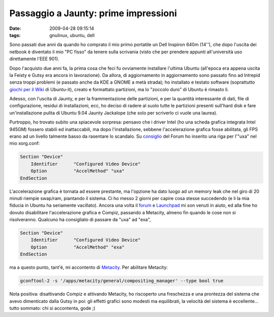 Passaggio a Jaunty: prime impressioni
=====================================

:date: 2009-04-28 09:15:14
:tags: gnulinux, ubuntu, dell

Sono passati due anni da quando ho comprato il mio primo portatile un
Dell Inspiron 640m (14''), che dopo l'uscita dei netbook è diventato il
mio "PC fisso" da tenere sulla scrivania (visto che per prendere appunti
all'università uso direttamente l'EEE 901).

Dopo l'acquisto due anni fa, la prima cosa che feci fu ovviamente
installare l'ultima Ubuntu (all'epoca era appena uscita la Feisty e
Gutsy era ancora in lavorazione). Da allora, di aggiornamento in
aggiornamento sono passato fino ad Intrepid senza troppi problemi (e
passato anche da KDE a GNOME a metà strada); ho installato e testato
software (soprattutto `giochi per il Wiki`_ di Ubuntu-it), creato e
formattato partizioni, ma lo "zoccolo duro" di Ubuntu è rimasto li.

Adesso, con l'uscita di Jaunty, e per la frammentazione delle
partizioni, e per la quantità interessante di dati, file di
configurazione, residui di installazioni, ecc, ho deciso di radere al
suolo tutte le partizioni presenti sull'hard disk e fare
un'installazione pulita di Ubuntu 9.04 Jaunty Jackalope (che solo per
scriverlo ci vuole una laurea).

Purtroppo, ho trovato subito una spiacevole sorpresa: pensavo che i
driver Intel (ho una scheda grafica integrata Intel 945GM) fossero
stabili ed inattaccabili, ma dopo l'installazione, sebbene
l'accelerazione grafica fosse abilitata, gli FPS erano ad un livello
talmente basso da rasentare lo scandalo. Su `consiglio`_
del Forum ho inserito una riga per l'"uxa" nel mio xorg.conf:

.. code-block:: bash

   Section "Device"
       Identifier      "Configured Video Device"
       Option          "AccelMethod" "uxa"
   EndSection


L'accelerazione grafica è tornata ad essere prestante, ma l'opzione ha
dato luogo ad un memory leak che nel giro di 20 minuti riempie swap/ram,
piantando il sistema. Ci ho messo 2 giorni per capire cosa stesse
succedendo (e li la mia fiducia in Ubuntu ha seriamente vacillato).
Ancora una volta il `forum`_ e `Launchpad`_ mi son venuti in aiuto, 
ed alla fine ho dovuto disabilitare l'accelerazione grafica e Compiz, 
passando a Metacity, almeno fin quando le cose non si risolveranno. 
Qualcuno ha consigliato di passare da "uxa" ad "exa",

.. code-block:: bash

   Section "Device"
       Identifier      "Configured Video Device"
       Option          "AccelMethod" "exa"
   EndSection


ma a questo punto, tant'è, mi accontento di `Metacity`_. Per abilitare
Metacity:

.. code-block:: bash

   gconftool-2 -s '/apps/metacity/general/compositing_manager' --type bool true

Nota positiva: disattivando Compiz e attivando Metacity, ho riscoperto
una freschezza e una prontezza del sistema che avevo dimenticato dalla
Gutsy in poi: gli effetti grafici sono modesti ma equilibrati, la
velocità del sistema è eccellente... tutto sommato: chi si accontenta,
gode ;)

.. _giochi per il Wiki: http://wiki.ubuntu-it.org/Giochi
.. _consiglio: http://forum.ubuntu-it.org/index.php/topic,250190.msg2017461.html#msg2017461
.. _forum: http://forum.ubuntu-it.org/index.php/topic,282239.msg2038277.html#msg2038277
.. _Launchpad: https://bugs.launchpad.net/ubuntu/+source/compiz/+bug/328232
.. _Metacity: http://it.wikipedia.org/wiki/Metacity
